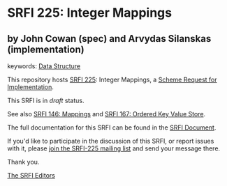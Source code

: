 * SRFI 225: Integer Mappings

** by John Cowan (spec) and Arvydas Silanskas (implementation)



keywords: [[https://srfi.schemers.org/?keywords=data-structure][Data Structure]]

This repository hosts [[https://srfi.schemers.org/srfi-225/][SRFI 225]]: Integer Mappings, a [[https://srfi.schemers.org/][Scheme Request for Implementation]].

This SRFI is in /draft/ status.

See also [[https://srfi.schemers.org/srfi-146/][SRFI 146: Mappings]] and [[https://srfi.schemers.org/srfi-167/][SRFI 167: Ordered Key Value Store]].

The full documentation for this SRFI can be found in the [[https://srfi.schemers.org/srfi-225/srfi-225.html][SRFI Document]].

If you'd like to participate in the discussion of this SRFI, or report issues with it, please [[https://srfi.schemers.org/srfi-225/][join the SRFI-225 mailing list]] and send your message there.

Thank you.


[[mailto:srfi-editors@srfi.schemers.org][The SRFI Editors]]
